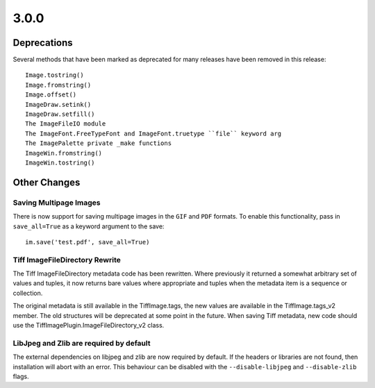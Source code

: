 3.0.0
-----

Deprecations
============

Several methods that have been marked as deprecated for many releases
have been removed in this release::

    Image.tostring()
    Image.fromstring()
    Image.offset()
    ImageDraw.setink()
    ImageDraw.setfill()
    The ImageFileIO module
    The ImageFont.FreeTypeFont and ImageFont.truetype ``file`` keyword arg
    The ImagePalette private _make functions
    ImageWin.fromstring()
    ImageWin.tostring()

Other Changes
=============

Saving Multipage Images
^^^^^^^^^^^^^^^^^^^^^^^

There is now support for saving multipage images in the ``GIF`` and
``PDF`` formats. To enable this functionality, pass in ``save_all=True``
as a keyword argument to the save::

    im.save('test.pdf', save_all=True)

Tiff ImageFileDirectory Rewrite
^^^^^^^^^^^^^^^^^^^^^^^^^^^^^^^

The Tiff ImageFileDirectory metadata code has been rewritten. Where
previously it returned a somewhat arbitrary set of values and tuples,
it now returns bare values where appropriate and tuples when the
metadata item is a sequence or collection.

The original metadata is still available in the TiffImage.tags, the
new values are available in the TiffImage.tags_v2 member. The old
structures will be deprecated at some point in the future.  When
saving Tiff metadata, new code should use the
TiffImagePlugin.ImageFileDirectory_v2 class.

LibJpeg and Zlib are required by default
^^^^^^^^^^^^^^^^^^^^^^^^^^^^^^^^^^^^^^^^

The external dependencies on libjpeg and zlib are now required by default.
If the headers or libraries are not found, then installation will abort
with an error. This behaviour can be disabled with the ``--disable-libjpeg``
and ``--disable-zlib`` flags.
